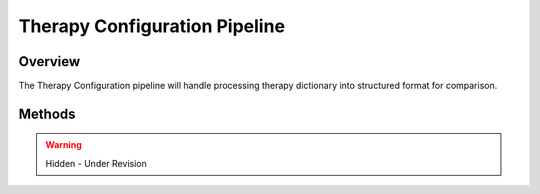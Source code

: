 Therapy Configuration Pipeline
=============================================

Overview
---------------------------------------------
The Therapy Configuration pipeline will handle processing therapy dictionary into structured format for comparison.

Methods
---------------------------------------------

.. warning:: 

  Hidden - Under Revision
